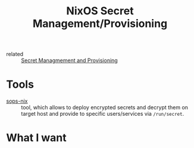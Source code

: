 :PROPERTIES:
:ID:       91dc43bc-7aa5-468f-9edc-060a68a6470f
:END:
#+title: NixOS Secret Management/Provisioning
- related :: [[id:e32f2790-dd65-416b-8bfe-81a288464cb2][Secret Managmement and Provisioning]]

* Tools
- [[https://github.com/Mic92/sops-nix][sops-nix]] :: tool, which allows to deploy encrypted secrets and decrypt them on
  target host and provide to specific users/services via ~/run/secret~.

* What I want
